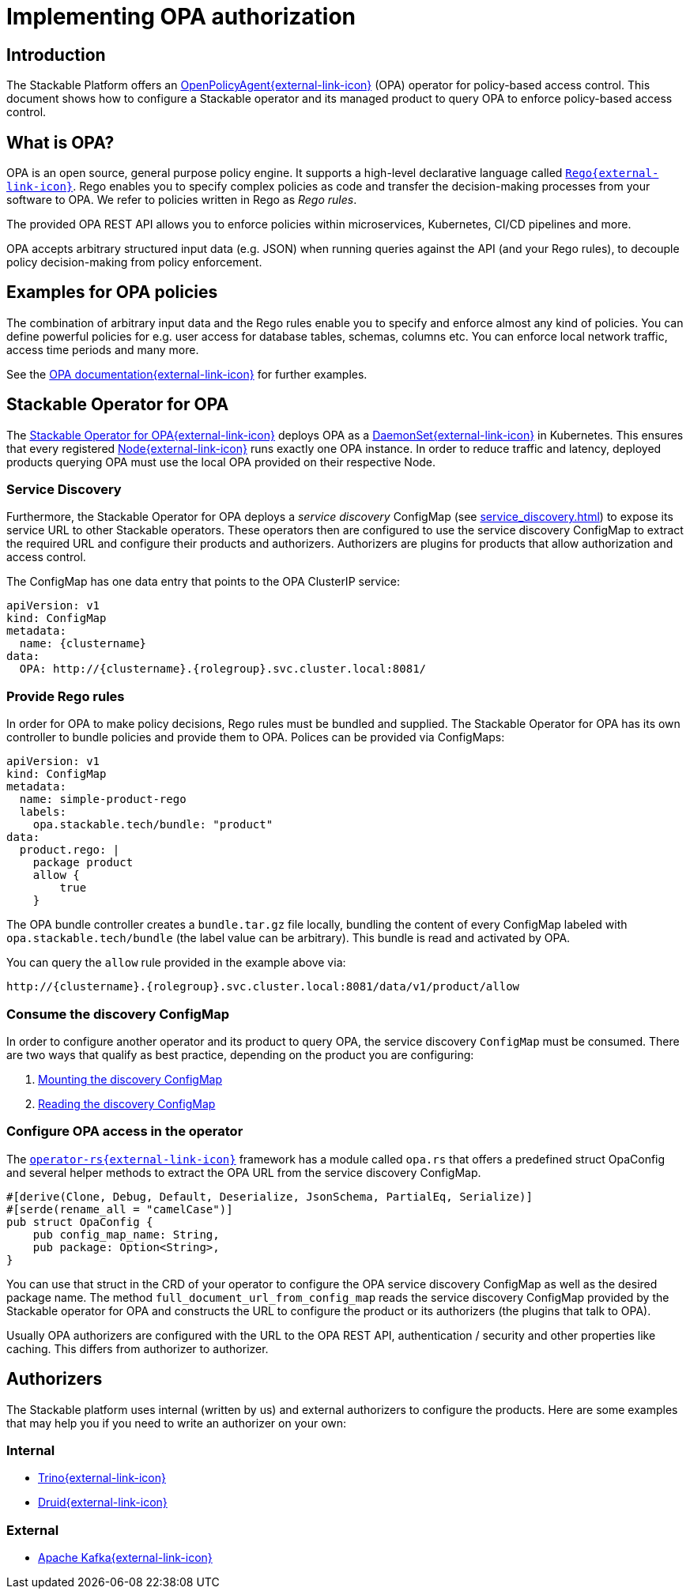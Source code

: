 = Implementing OPA authorization
:page-aliases: opa_configuration.adoc, opa-configuration.adoc
:source-highlighter: highlight.js
:highlightjs-languages: rust

== Introduction

The Stackable Platform offers an https://www.openpolicyagent.org[OpenPolicyAgent{external-link-icon}^] (OPA) operator for policy-based access control. This document shows how to configure a Stackable operator and its managed product to query OPA to enforce policy-based access control.

== What is OPA?

OPA is an open source, general purpose policy engine. It supports a high-level declarative language called `https://www.openpolicyagent.org/docs/latest/policy-language/[Rego{external-link-icon}^]`. Rego enables you to specify complex policies as code and transfer the decision-making processes from your software to OPA. We refer to policies written in Rego as _Rego rules_.

The provided OPA REST API allows you to enforce policies within microservices, Kubernetes, CI/CD pipelines and more.

OPA accepts arbitrary structured input data (e.g. JSON) when running queries against the API (and your Rego rules), to decouple policy decision-making from policy enforcement.

== Examples for OPA policies

The combination of arbitrary input data and the Rego rules enable you to specify and enforce almost any kind of policies.
You can define powerful policies for e.g. user access for database tables, schemas, columns etc. You can enforce local network traffic, access time periods and many more.

See the https://www.openpolicyagent.org/docs/latest/#overview[OPA documentation{external-link-icon}^] for further examples.

== Stackable Operator for OPA

The https://github.com/stackabletech/opa-operator[Stackable Operator for OPA{external-link-icon}^] deploys OPA as a https://kubernetes.io/docs/concepts/workloads/controllers/daemonset/[DaemonSet{external-link-icon}^] in Kubernetes. This ensures that every registered https://kubernetes.io/de/docs/concepts/architecture/nodes/[Node{external-link-icon}^] runs exactly one OPA instance. In order to reduce traffic and latency, deployed products querying OPA must use the local OPA provided on their respective Node.

=== Service Discovery

Furthermore, the Stackable Operator for OPA deploys a _service discovery_ ConfigMap (see xref:service_discovery.adoc[]) to expose its service URL to other Stackable operators. These operators then are configured to use the service discovery ConfigMap to extract the required URL and configure their products and authorizers. Authorizers are plugins for products that allow authorization and access control.

The ConfigMap has one data entry that points to the OPA ClusterIP service:

[source,yaml]
----
apiVersion: v1
kind: ConfigMap
metadata:
  name: {clustername}
data:
  OPA: http://{clustername}.{rolegroup}.svc.cluster.local:8081/
----

=== Provide Rego rules

In order for OPA to make policy decisions, Rego rules must be bundled and supplied. The Stackable Operator for OPA has its own controller to bundle policies and provide them to OPA. Polices can be provided via ConfigMaps:

[source,yaml]
----
apiVersion: v1
kind: ConfigMap
metadata:
  name: simple-product-rego
  labels:
    opa.stackable.tech/bundle: "product"
data:
  product.rego: |
    package product
    allow {
        true
    }
----

The OPA bundle controller creates a `bundle.tar.gz` file locally, bundling the content of every ConfigMap labeled with `opa.stackable.tech/bundle` (the label value can be arbitrary). This bundle is read and activated by OPA.

You can query the `allow` rule provided in the example above via:

----
http://{clustername}.{rolegroup}.svc.cluster.local:8081/data/v1/product/allow
----

=== Consume the discovery ConfigMap

In order to configure another operator and its product to query OPA, the service discovery `ConfigMap` must be consumed. There are two ways that qualify as best practice, depending on the product you are configuring:

1. xref:service_discovery.adoc[Mounting the discovery ConfigMap]
2. xref:service_discovery.adoc[Reading the discovery ConfigMap]

=== Configure OPA access in the operator

The `https://github.com/stackabletech/operator-rs[operator-rs{external-link-icon}^]` framework has a module called `opa.rs` that offers a predefined struct OpaConfig and several helper methods to extract the OPA URL from the service discovery ConfigMap.

[source,rust]
----
#[derive(Clone, Debug, Default, Deserialize, JsonSchema, PartialEq, Serialize)]
#[serde(rename_all = "camelCase")]
pub struct OpaConfig {
    pub config_map_name: String,
    pub package: Option<String>,
}
----

You can use that struct in the CRD of your operator to configure the OPA service discovery ConfigMap as well as the desired package name. The method `full_document_url_from_config_map` reads the service discovery ConfigMap provided by the Stackable operator for OPA and constructs the URL to configure the product or its authorizers (the plugins that talk to OPA).

Usually OPA authorizers are configured with the URL to the OPA REST API, authentication / security and other properties like caching. This differs from authorizer to authorizer.

== Authorizers

The Stackable platform uses internal (written by us) and external authorizers to configure the products. Here are some examples that may help you if you need to write an authorizer on your own:

=== Internal

- https://github.com/stackabletech/trino-opa-authorizer[Trino{external-link-icon}^]
- https://github.com/stackabletech/druid-opa-authorizer[Druid{external-link-icon}^]

=== External

- https://github.com/anderseknert/opa-kafka-plugin[Apache Kafka{external-link-icon}^]
